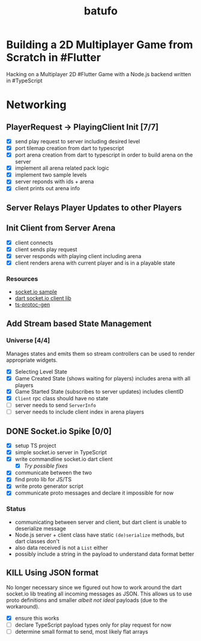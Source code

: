 #+TITLE: batufo

* Building a 2D Multiplayer Game from Scratch in #Flutter

Hacking on a Multiplayer 2D #Flutter Game with a Node.js backend written in #TypeScript

* Networking

** PlayerRequest -> PlayingClient Init [7/7]
:LOGBOOK:
CLOCK: [2020-05-22 Fri 18:35]--[2020-05-22 Fri 19:59] =>  1:24
CLOCK: [2020-05-21 Thu 19:50]--[2020-05-21 Thu 20:20] =>  0:30
CLOCK: [2020-05-21 Thu 18:37]--[2020-05-21 Thu 19:42] =>  1:05
:END:
  
- [X] send play request to server including desired level
- [X] port tilemap creation from dart to typescript
- [X] port arena creation from dart to typescript in order to build arena on the server
- [X] implement all arena related pack logic
- [X] implement two sample levels
- [X] server reponds with ids + arena
- [X] client prints out arena info
  

** Server Relays Player Updates to other Players

** Init Client from Server Arena
:LOGBOOK:
CLOCK: [2020-05-25 Mon 18:47]--[2020-05-25 Mon 20:03] =>  1:16
:END:

- [X] client connects
- [X] client sends play request
- [X] server responds with playing client including arena
- [X] client renders arena with current player and is in a playable state

*** Resources

- [[https://github.com/carlostse/nodejs-protobuf-socketio][socket.io sample]]
- [[https://github.com/rikulo/socket.io-client-dart][dart socket.io client lib]]
- [[https://github.com/improbable-eng/ts-protoc-gen][ts-protoc-gen]]


** Add Stream based State Management

*** Universe  [4/4]

Manages states and emits them so stream controllers can be used to render appropriate widgets.

- [X] Selecting Level State
- [X] Game Created State (shows waiting for players) includes arena with all players
- [X] Game Started State (subscribes to server updates) includes clientID
- [X] ~Client~ rpc class should have no state
- [ ] server needs to send ~ServerInfo~
- [ ] server needs to include client index in arena players

** DONE Socket.io Spike [0/0]
:LOGBOOK:
CLOCK: [2020-05-20 Wed 18:41]--[2020-05-20 Wed 19:42] =>  1:01
CLOCK: [2020-05-15 Fri 18:40]--[2020-05-15 Fri 20:17] =>  1:37
CLOCK: [2020-05-14 Thu 18:40]--[2020-05-14 Thu 20:20] =>  1:40
:END:

- [X] setup TS project
- [X] simple socket.io server in TypeScript
- [X] write commandline socket.io dart client
  - [X] [[*Try possible fixes][Try possible fixes]]
- [X] communicate between the two
- [X] find proto lib for JS/TS
- [X] write proto generator script
- [X] communicate proto messages and declare it impossible for now

*** Status

- communicating between server and client, but dart client is unable to deserialize message
- Node.js server + client class have static ~(de)serialize~ methods, but dart classes don't
- also data received is not a ~List~ either
- possibly include a string in the payload to understand data format better

  
** KILL Using JSON format
:LOGBOOK:
CLOCK: [2020-05-20 Wed 19:51]--[2020-05-20 Wed 20:11] =>  0:20
:END:

No longer necessary since we figured out how to work around the dart socket.io lib treating all incoming messages as JSON.
This allows us to use proto definitions and smaller /albeit not ideal/ payloads (due to the workaround).
  
- [X] ensure this works
- [ ] declare TypeScript payload types only for play request for now
- [ ] determine small format to send, most likely flat arrays
  
  
